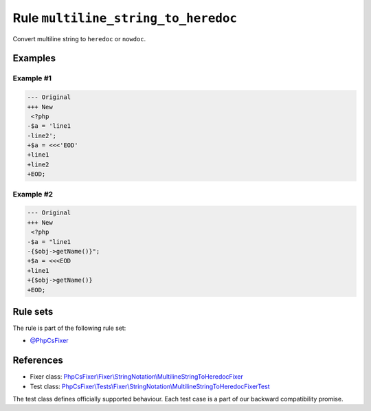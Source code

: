 ====================================
Rule ``multiline_string_to_heredoc``
====================================

Convert multiline string to ``heredoc`` or ``nowdoc``.

Examples
--------

Example #1
~~~~~~~~~~

.. code-block:: diff

   --- Original
   +++ New
    <?php
   -$a = 'line1
   -line2';
   +$a = <<<'EOD'
   +line1
   +line2
   +EOD;

Example #2
~~~~~~~~~~

.. code-block:: diff

   --- Original
   +++ New
    <?php
   -$a = "line1
   -{$obj->getName()}";
   +$a = <<<EOD
   +line1
   +{$obj->getName()}
   +EOD;

Rule sets
---------

The rule is part of the following rule set:

- `@PhpCsFixer <./../../ruleSets/PhpCsFixer.rst>`_

References
----------

- Fixer class: `PhpCsFixer\\Fixer\\StringNotation\\MultilineStringToHeredocFixer <./../../../src/Fixer/StringNotation/MultilineStringToHeredocFixer.php>`_
- Test class: `PhpCsFixer\\Tests\\Fixer\\StringNotation\\MultilineStringToHeredocFixerTest <./../../../tests/Fixer/StringNotation/MultilineStringToHeredocFixerTest.php>`_

The test class defines officially supported behaviour. Each test case is a part of our backward compatibility promise.

